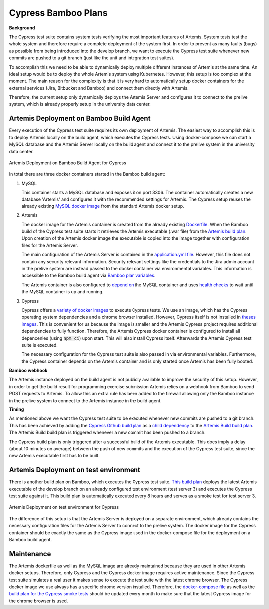 Cypress Bamboo Plans
====================

**Background**

The Cypress test suite contains system tests verifying the most important features of Artemis. System tests test the whole system and therefore require a complete deployment of the system first.
In order to prevent as many faults (bugs) as possible from being introduced into the develop branch, we want to execute the Cypress test suite whenever new commits are pushed to a git branch (just like the unit and integration test suites).

To accomplish this we need to be able to dynamically deploy multiple different instances of Artemis at the same time. An ideal setup would be to deploy the whole Artemis system using Kubernetes. However, this setup is too complex at the moment.
The main reason for the complexity is that it is very hard to automatically setup docker containers for the external services (Jira, Bitbucket and Bamboo) and connect them directly with Artemis.

Therefore, the current setup only dynamically deploys the Artemis Server and configures it to connect to the prelive system, which is already properly setup in the university data center.

Artemis Deployment on Bamboo Build Agent
----------------------------------------
Every execution of the Cypress test suite requires its own deployment of Artemis. The easiest way to accomplish this is to deploy Artemis locally on the build agent, which executes the Cypress tests.
Using docker-compose we can start a MySQL database and the Artemis Server locally on the build agent and connect it to the prelive system in the university data center.

.. figure:: cypress/cypress_bamboo_deployment_diagram.svg
   :align: center
   :alt: Artemis Deployment on Bamboo Build Agent for Cypress
   
   Artemis Deployment on Bamboo Build Agent for Cypress

In total there are three docker containers started in the Bamboo build agent:

1. MySQL

   This container starts a MySQL database and exposes it on port 3306. The container automatically creates a new database 'Artemis' and configures it with the recommended settings for Artemis.
   The Cypress setup reuses the already existing `MySQL docker image <https://github.com/ls1intum/Artemis/blob/develop/src/main/docker/mysql.yml>`__ from the standard Artemis docker setup.
2. Artemis
   
   The docker image for the Artemis container is created from the already existing `Dockerfile <https://github.com/ls1intum/Artemis/blob/develop/src/main/docker/Dockerfile>`__. When the Bamboo build of the Cypress test suite starts it retrieves the Artemis executable (.war file) from the `Artemis build plan <https://bamboo.ase.in.tum.de/browse/ARTEMIS-WEBAPP>`_.
   Upon creation of the Artemis docker image the executable is copied into the image together with configuration files for the Artemis Server.
   
   The main configuration of the Artemis Server is contained in the `application.yml file <https://github.com/ls1intum/Artemis/blob/develop/src/main/docker/cypress/application.yml>`__.
   However, this file does not contain any security relevant information. Security relevant settings like the credentials to the Jira admin account in the prelive system are instead passed to the docker container via environmental variables.
   This information is accessible to the Bamboo build agent via `Bamboo plan variables <https://confluence.atlassian.com/bamboo/bamboo-variables-289277087.html>`__.
   
   The Artemis container is also configured to `depend on <https://docs.docker.com/compose/compose-file/compose-file-v2/#depends_on>`__ the MySQL container and uses `health checks <https://docs.docker.com/compose/compose-file/compose-file-v2/#healthcheck>`__ to wait until the MySQL container is up and running.
3. Cypress
   
   Cypress offers a `variety of docker images <https://github.com/cypress-io/cypress-docker-images>`__ to execute Cypress tests. We use an image, which has the Cypress operating system dependencies and a chrome browser installed.
   However, Cypress itself is not installed in `theses images <https://github.com/cypress-io/cypress-docker-images/tree/master/browsers>`__. This is convenient for us because the image is smaller and the Artemis Cypress project requires additional dependencies to fully function.
   Therefore, the Artemis Cypress docker container is configured to install all depencenies (using :code:`npm ci`) upon start. This will also install Cypress itself. Afterwards the Artemis Cypress test suite is executed.
   
   The necessary configuration for the Cypress test suite is also passed in via environmental variables. Furthermore, the Cypress container depends on the Artemis container and is only started once Artemis has been fully booted.

**Bamboo webhook**

The Artemis instance deployed on the build agent is not publicly available to improve the security of this setup.
However, in order to get the build result for programming exercise submission Artemis relies on a webhook from Bamboo to send POST requests to Artemis.
To allow this an extra rule has been added to the firewall allowing only the Bamboo instance in the prelive system to connect to the Artemis instance in the build agent.

**Timing**

As mentioned above we want the Cypress test suite to be executed whenever new commits are pushed to a git branch. This has been achieved by adding the `Cypress Github build plan <https://bamboo.ase.in.tum.de/browse/ARTEMIS-AETG>`__ as a `child dependency <https://confluence.atlassian.com/bamboo/setting-up-plan-build-dependencies-289276887.html>`__ to the `Artemis Build build plan <https://bamboo.ase.in.tum.de/browse/ARTEMIS-WEBAPP>`__.
The Artemis Build build plan is triggered whenever a new commit has been pushed to a branch.

The Cypress build plan is only triggered after a successful build of the Artemis executable.
This does imply a delay (about 10 minutes on average) between the push of new commits and the execution of the Cypress test suite, since the new Artemis executable first has to be built.

Artemis Deployment on test environment
--------------------------------------
There is another build plan on Bamboo, which executes the Cypress test suite. `This build plan <https://bamboo.ase.in.tum.de/chain/viewChain.action?planKey=ARTEMIS-AETBB>`__ deploys the latest Artemis executable of the develop branch on an already configured test environment (test server 3) and executes the Cypress test suite against it.
This build plan is automatically executed every 8 hours and serves as a smoke test for test server 3.

.. figure:: cypress/cypress_test_environment_deployment_diagram.svg
   :align: center
   :alt: Artemis Deployment on test environment for Cypress
   
   Artemis Deployment on test environment for Cypress

The difference of this setup is that the Artemis Server is deployed on a separate environment, which already contains the necessary configuration files for the Artemis Server to connect to the prelive system.
The docker image for the Cypress container should be exactly the same as the Cypress image used in the docker-compose file for the deployment on a Bamboo build agent.

Maintenance
-----------
The Artemis dockerfile as well as the MySQL image are already maintained because they are used in other Artemis docker setups. Therefore, only Cypress and the Cypress docker image requires active maintenance.
Since the Cypress test suite simulates a real user it makes sense to execute the test suite with the latest chrome browser. The Cypress docker image we use always has a specific chrome version installed.
Therefore, the `docker-compose file <https://github.com/ls1intum/Artemis/blob/develop/src/main/docker/cypress/docker-compose.yml>`__ as well as the `build plan for the Cypress smoke tests <https://bamboo.ase.in.tum.de/build/admin/edit/editBuildDocker.action?buildKey=ARTEMIS-AETBB-QE>`__ should be updated every month to make sure that the latest Cypress image for the chrome browser is used.
